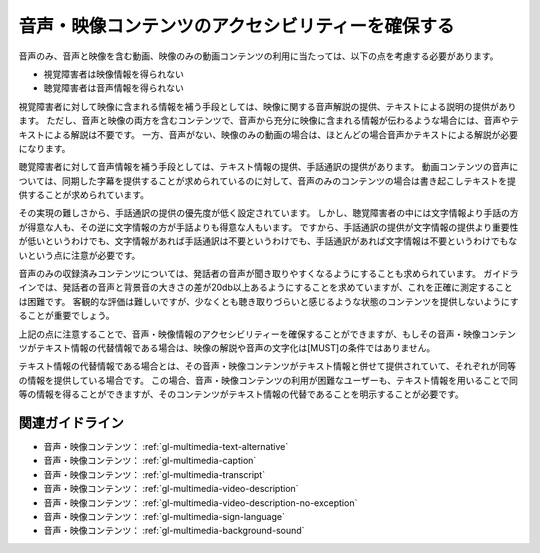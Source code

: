 .. _exp-multimedia-content-access:

##################################################
音声・映像コンテンツのアクセシビリティーを確保する
##################################################

音声のみ、音声と映像を含む動画、映像のみの動画コンテンツの利用に当たっては、以下の点を考慮する必要があります。

*  視覚障害者は映像情報を得られない
*  聴覚障害者は音声情報を得られない

視覚障害者に対して映像に含まれる情報を補う手段としては、映像に関する音声解説の提供、テキストによる説明の提供があります。
ただし、音声と映像の両方を含むコンテンツで、音声から充分に映像に含まれる情報が伝わるような場合には、音声やテキストによる解説は不要です。
一方、音声がない、映像のみの動画の場合は、ほとんどの場合音声かテキストによる解説が必要になります。

聴覚障害者に対して音声情報を補う手段としては、テキスト情報の提供、手話通訳の提供があります。
動画コンテンツの音声については、同期した字幕を提供することが求められているのに対して、音声のみのコンテンツの場合は書き起こしテキストを提供することが求められています。

その実現の難しさから、手話通訳の提供の優先度が低く設定されています。
しかし、聴覚障害者の中には文字情報より手話の方が得意な人も、その逆に文字情報の方が手話よりも得意な人もいます。
ですから、手話通訳の提供が文字情報の提供より重要性が低いというわけでも、文字情報があれば手話通訳は不要というわけでも、手話通訳があれば文字情報は不要というわけでもないという点に注意が必要です。

音声のみの収録済みコンテンツについては、発話者の音声が聞き取りやすくなるようにすることも求められています。
ガイドラインでは、発話者の音声と背景音の大きさの差が20db以上あるようにすることを求めていますが、これを正確に測定することは困難です。
客観的な評価は難しいですが、少なくとも聴き取りづらいと感じるような状態のコンテンツを提供しないようにすることが重要でしょう。

上記の点に注意することで、音声・映像情報のアクセシビリティーを確保することができますが、もしその音声・映像コンテンツがテキスト情報の代替情報である場合は、映像の解説や音声の文字化は[MUST]の条件ではありません。

テキスト情報の代替情報である場合とは、その音声・映像コンテンツがテキスト情報と併せて提供されていて、それぞれが同等の情報を提供している場合です。
この場合、音声・映像コンテンツの利用が困難なユーザーも、テキスト情報を用いることで同等の情報を得ることができますが、そのコンテンツがテキスト情報の代替であることを明示することが必要です。

****************
関連ガイドライン
****************

*  音声・映像コンテンツ： :ref:`gl-multimedia-text-alternative`
*  音声・映像コンテンツ： :ref:`gl-multimedia-caption`
*  音声・映像コンテンツ： :ref:`gl-multimedia-transcript`
*  音声・映像コンテンツ： :ref:`gl-multimedia-video-description`
*  音声・映像コンテンツ： :ref:`gl-multimedia-video-description-no-exception`
*  音声・映像コンテンツ： :ref:`gl-multimedia-sign-language`
*  音声・映像コンテンツ： :ref:`gl-multimedia-background-sound`








